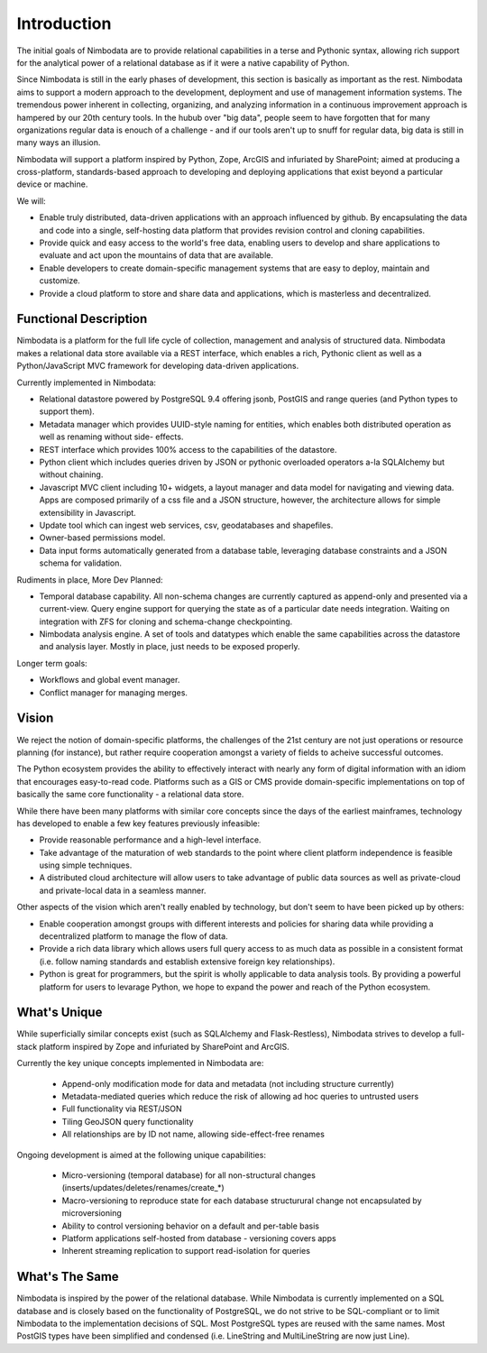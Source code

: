 .. introduction:

**************
Introduction
**************

The initial goals of Nimbodata are to provide relational capabilities in a terse
and Pythonic syntax, allowing rich support for the analytical power of a relational
database as if it were a native capability of Python.

Since Nimbodata is still in the early phases of development, this section is
basically as important as the rest.  Nimbodata aims to support a modern
approach to the development, deployment and use of management information
systems.  The tremendous power inherent in collecting, organizing, and analyzing
information in a continuous improvement approach is hampered by our 20th
century tools.  In the hubub over "big data", people seem to have forgotten
that for many organizations regular data is enouch of a challenge - and if
our tools aren't up to snuff for regular data, big data is still in many ways
an illusion.

Nimbodata will support a platform inspired by Python, Zope, ArcGIS and infuriated
by SharePoint; aimed at producing a cross-platform, standards-based approach 
to developing and deploying applications that exist beyond a particular device
or machine.

We will:

-  Enable truly distributed, data-driven applications with an approach influenced
   by github.  By encapsulating the data and code into a single, self-hosting
   data platform that provides revision control and cloning capabilities.
-  Provide quick and easy access to the world's free data, enabling users to
   develop and share applications to evaluate and act upon the mountains of data
   that are available.
-  Enable developers to create domain-specific management systems that are
   easy to deploy, maintain and customize.
-  Provide a cloud platform to store and share data and applications, which
   is masterless and decentralized.

Functional Description
========================

Nimbodata is a platform for the full life cycle of collection, management 
and analysis of structured data.  Nimbodata makes a relational data store 
available via a REST interface, which enables a rich, Pythonic client as 
well as a Python/JavaScript MVC framework for developing data-driven 
applications.

Currently implemented in Nimbodata:

-   Relational datastore powered by PostgreSQL 9.4 offering jsonb, PostGIS and
    range queries (and Python types to support them).
-   Metadata manager which provides UUID-style naming for entities, which 
    enables both distributed operation as well as renaming without side-
    effects.
-   REST interface which provides 100% access to the capabilities of the
    datastore.
-   Python client which includes queries driven by JSON or pythonic overloaded
    operators a-la SQLAlchemy but without chaining.
-   Javascript MVC client including 10+ widgets, a layout manager and data 
    model for navigating and viewing data. Apps are composed primarily of a css
    file and a JSON structure, however, the architecture allows for simple
    extensibility in Javascript.
-   Update tool which can ingest web services, csv, geodatabases and shapefiles.
-   Owner-based permissions model.
-   Data input forms automatically generated from a database table, leveraging
    database constraints and a JSON schema for validation.

Rudiments in place, More Dev Planned:

-   Temporal database capability.  All non-schema changes are currently captured
    as append-only and presented via a current-view.  Query engine support for
    querying the state as of a particular date needs integration.  Waiting on
    integration with ZFS for cloning and schema-change checkpointing.
-   Nimbodata analysis engine.  A set of tools and datatypes which enable the
    same capabilities across the datastore and analysis layer.  Mostly in place,
    just needs to be exposed properly.
    
Longer term goals:

-   Workflows and global event manager.
-   Conflict manager for managing merges.


Vision
========

We reject the notion of domain-specific platforms, the challenges of the 21st
century are not just operations or resource planning (for instance), but rather
require cooperation amongst a variety of fields to acheive successful outcomes.

The Python ecosystem provides the ability to effectively interact with nearly 
any form of digital information with an idiom that encourages easy-to-read
code.  Platforms such as a GIS or CMS provide domain-specific implementations
on top of basically the same core functionality - a relational data store.

While there have been many platforms with similar core concepts since the days
of the earliest mainframes, technology has developed to enable a few key
features previously infeasible:

*   Provide reasonable performance and a high-level interface.
*   Take advantage of the maturation of web standards to the point where client
    platform independence is feasible using simple techniques.
*   A distributed cloud architecture will allow users to take advantage of
    public data sources as well as private-cloud and private-local data in
    a seamless manner.
    
Other aspects of the vision which aren't really enabled by technology, but
don't seem to have been picked up by others:

*   Enable cooperation amongst groups with different interests and policies for
    sharing data while providing a decentralized platform to manage the flow of
    data.
*   Provide a rich data library which allows users full query access to as much
    data as possible in a consistent format (i.e. follow naming standards
    and establish extensive foreign key relationships).
*   Python is great for programmers, but the spirit is wholly applicable to
    data analysis tools.  By providing a powerful platform for users to levarage
    Python, we hope to expand the power and reach of the Python ecosystem.


What's Unique
===============

While superficially similar concepts exist (such as SQLAlchemy and 
Flask-Restless), Nimbodata strives to develop a full-stack platform inspired by
Zope and infuriated by SharePoint and ArcGIS.

Currently the key unique concepts implemented in Nimbodata are:

    *   Append-only modification mode for data and metadata (not including 
        structure currently)
    *   Metadata-mediated queries which reduce the risk of allowing ad hoc
        queries to untrusted users
    *   Full functionality via REST/JSON
    *   Tiling GeoJSON query functionality
    *   All relationships are by ID not name, allowing side-effect-free renames

Ongoing development is aimed at the following unique capabilities:

    *   Micro-versioning (temporal database) for all non-structural changes
        (inserts/updates/deletes/renames/create_*)
    *   Macro-versioning to reproduce state for each database structurural
        change not encapsulated by microversioning
    *   Ability to control versioning behavior on a default and per-table basis
    *   Platform applications self-hosted from database - versioning covers apps
    *   Inherent streaming replication to support read-isolation for queries
    

What's The Same
================

Nimbodata is inspired by the power of the relational database.  While Nimbodata
is currently implemented on a SQL database and is closely based on the
functionality of PostgreSQL, we do not strive to be SQL-compliant or to limit
Nimbodata to the implementation decisions of SQL.  Most PostgreSQL types are 
reused with the same names.  Most PostGIS types have been simplified and
condensed (i.e. LineString and MultiLineString are now just Line).
